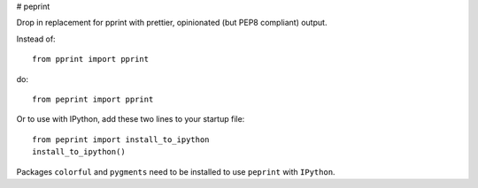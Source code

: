 # peprint

Drop in replacement for pprint with prettier, opinionated (but PEP8 compliant) output.

Instead of::

    from pprint import pprint

do::

    from peprint import pprint

Or to use with IPython, add these two lines to your startup file::

    from peprint import install_to_ipython
    install_to_ipython()

Packages ``colorful`` and ``pygments`` need to be installed to use ``peprint`` with ``IPython``.